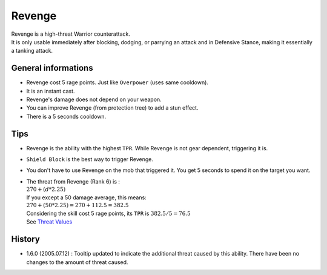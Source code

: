 .. _skill-revenge:

=======
Revenge
=======

| Revenge is a high-threat Warrior counterattack.
| It is only usable immediately after blocking, dodging, or parrying an
  attack and in Defensive Stance, making it essentially a tanking attack. 

General informations
--------------------

+ Revenge cost 5 rage points. Just like ``Overpower`` (uses same cooldown).
+ It is an instant cast.
+ Revenge's damage does not depend on your weapon.
+ You can improve Revenge (from protection tree) to add a stun effect.
+ There is a 5 seconds cooldown.

Tips
----

+ Revenge is the ability with the highest ``TPR``.
  While Revenge is not gear dependent, triggering it is.
+ ``Shield Block`` is the best way to trigger Revenge.
+ You don't have to use Revenge on the mob that triggered it.
  You get 5 seconds to spend it on the target you want.
+ | The threat from Revenge (Rank 6) is :
  | :math:`270 + (d * 2.25)`
  | If you except a 50 damage average, this means:
  | :math:`270 + (50 * 2.25) = 270 + 112.5 = 382.5`
  | Considering the skill cost 5 rage points, its ``TPR`` is :math:`382.5 / 5 = 76.5`
  | See `Threat Values`_


History
-------

+ 1.6.0 (2005.07.12) : Tooltip updated to indicate the additional threat
  caused by this ability.
  There have been no changes to the amount of threat caused. 


.. _Threat Values: https://web.archive.org/web/20210726163120if_/https://github.com/magey/classic-warrior/wiki/Threat-Mechanics#threat-values
